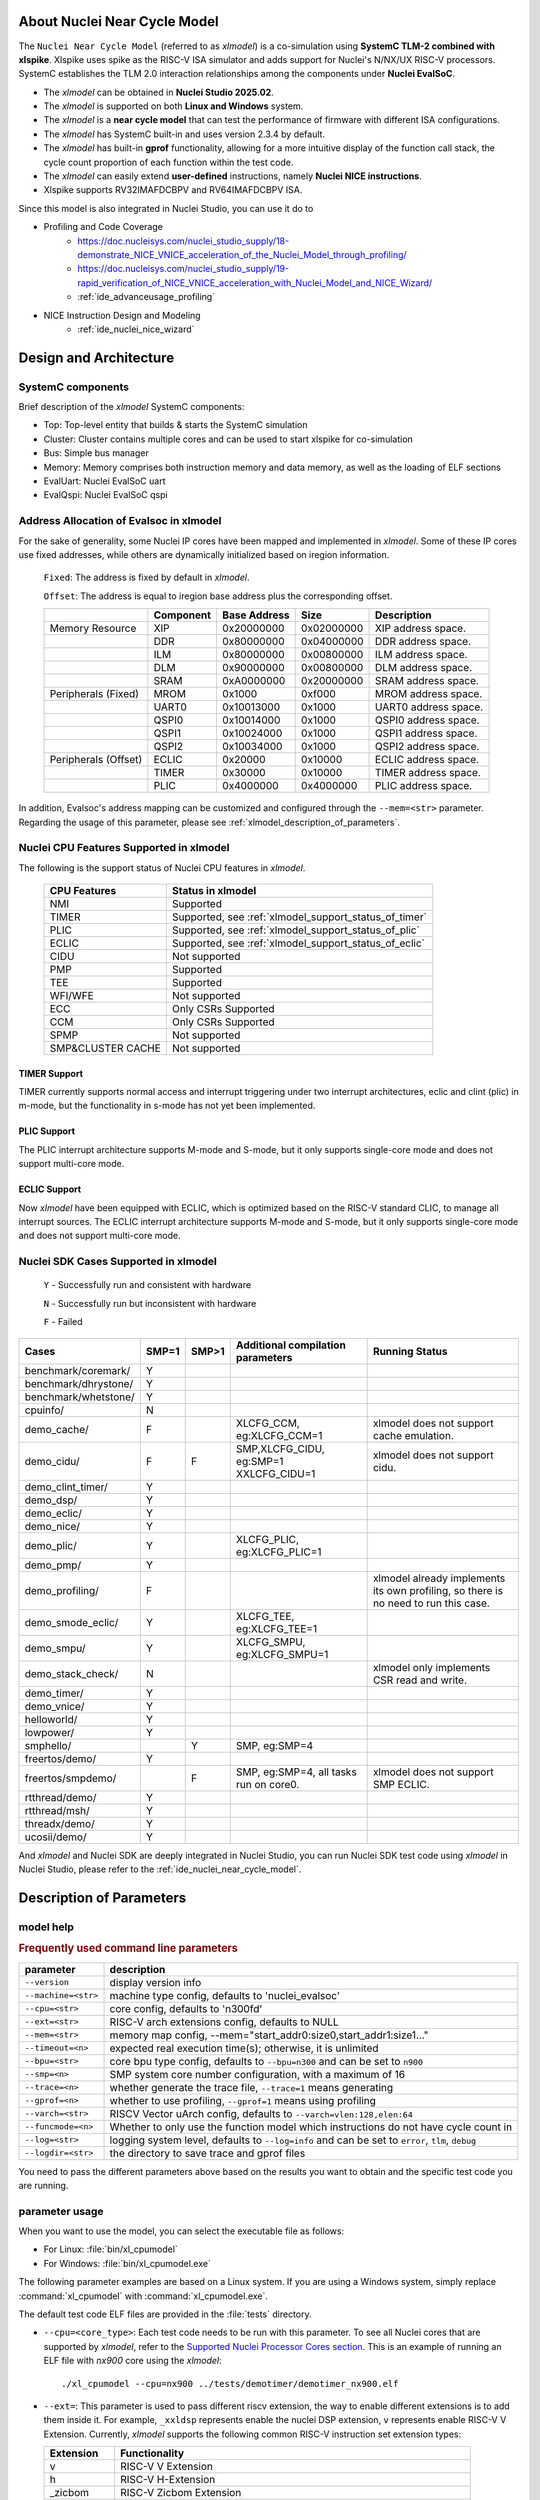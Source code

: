 .. _xlmodel_intro:

About Nuclei Near Cycle Model
=============================

The ``Nuclei Near Cycle Model`` (referred to as `xlmodel`) is a co-simulation using **SystemC TLM-2 combined with xlspike**. Xlspike uses spike as the RISC-V ISA simulator and adds support for Nuclei's N/NX/UX RISC-V processors.
SystemC establishes the TLM 2.0 interaction relationships among the components under **Nuclei EvalSoC**.

- The `xlmodel` can be obtained in **Nuclei Studio 2025.02**.
- The `xlmodel` is supported on both **Linux and Windows** system.
- The `xlmodel` is a **near cycle model** that can test the performance of firmware with different ISA configurations.
- The `xlmodel` has SystemC built-in and uses version 2.3.4 by default.
- The `xlmodel` has built-in **gprof** functionality, allowing for a more intuitive display of the function call stack, the cycle count proportion of each function within the test code.
- The `xlmodel` can easily extend **user-defined** instructions, namely **Nuclei NICE instructions**.
- Xlspike supports RV32IMAFDCBPV and RV64IMAFDCBPV ISA.

Since this model is also integrated in Nuclei Studio, you can use it do to

- Profiling and Code Coverage
   - https://doc.nucleisys.com/nuclei_studio_supply/18-demonstrate_NICE_VNICE_acceleration_of_the_Nuclei_Model_through_profiling/
   - https://doc.nucleisys.com/nuclei_studio_supply/19-rapid_verification_of_NICE_VNICE_acceleration_with_Nuclei_Model_and_NICE_Wizard/
   - :ref:`ide_advanceusage_profiling`
- NICE Instruction Design and Modeling
   - :ref:`ide_nuclei_nice_wizard`

Design and Architecture
=======================

SystemC components
------------------

Brief description of the `xlmodel` SystemC components:

* Top: Top-level entity that builds & starts the SystemC simulation
* Cluster: Cluster contains multiple cores and can be used to start xlspike for co-simulation
* Bus: Simple bus manager
* Memory: Memory comprises both instruction memory and data memory, as well as the loading of ELF sections
* EvalUart: Nuclei EvalSoC uart
* EvalQspi: Nuclei EvalSoC qspi

Address Allocation of Evalsoc in xlmodel
----------------------------------------

For the sake of generality, some Nuclei IP cores have been mapped and implemented in `xlmodel`. Some of these IP cores use fixed addresses, while others are dynamically initialized based on iregion information.

  ``Fixed``: The address is fixed by default in `xlmodel`.

  ``Offset``: The address is equal to iregion base address plus the corresponding offset.

  +---------------------+-----------------------+-----------------------+-----------------------+---------------------------------------+
  |                     | Component             | Base Address          | Size                  | Description                           |
  +=====================+=======================+=======================+=======================+=======================================+
  | Memory Resource     | XIP                   | 0x20000000            | 0x02000000            | XIP address space.                    |
  +---------------------+-----------------------+-----------------------+-----------------------+---------------------------------------+
  |                     | DDR                   | 0x80000000            | 0x04000000            | DDR address space.                    |
  +---------------------+-----------------------+-----------------------+-----------------------+---------------------------------------+
  |                     | ILM                   | 0x80000000            | 0x00800000            | ILM address space.                    |
  +---------------------+-----------------------+-----------------------+-----------------------+---------------------------------------+
  |                     | DLM                   | 0x90000000            | 0x00800000            | DLM address space.                    |
  +---------------------+-----------------------+-----------------------+-----------------------+---------------------------------------+
  |                     | SRAM                  | 0xA0000000            | 0x20000000            | SRAM address space.                   |
  +---------------------+-----------------------+-----------------------+-----------------------+---------------------------------------+
  | Peripherals (Fixed) | MROM                  | 0x1000                | 0xf000                | MROM address space.                   |
  +---------------------+-----------------------+-----------------------+-----------------------+---------------------------------------+
  |                     | UART0                 | 0x10013000            | 0x1000                | UART0 address space.                  |
  +---------------------+-----------------------+-----------------------+-----------------------+---------------------------------------+
  |                     | QSPI0                 | 0x10014000            | 0x1000                | QSPI0 address space.                  |
  +---------------------+-----------------------+-----------------------+-----------------------+---------------------------------------+
  |                     | QSPI1                 | 0x10024000            | 0x1000                | QSPI1 address space.                  |
  +---------------------+-----------------------+-----------------------+-----------------------+---------------------------------------+
  |                     | QSPI2                 | 0x10034000            | 0x1000                | QSPI2 address space.                  |
  +---------------------+-----------------------+-----------------------+-----------------------+---------------------------------------+
  | Peripherals (Offset)| ECLIC                 | 0x20000               | 0x10000               | ECLIC address space.                  |
  +---------------------+-----------------------+-----------------------+-----------------------+---------------------------------------+
  |                     | TIMER                 | 0x30000               | 0x10000               | TIMER address space.                  |
  +---------------------+-----------------------+-----------------------+-----------------------+---------------------------------------+
  |                     | PLIC                  | 0x4000000             | 0x4000000             | PLIC address space.                   |
  +---------------------+-----------------------+-----------------------+-----------------------+---------------------------------------+

In addition, Evalsoc's address mapping can be customized and configured through the ``--mem=<str>`` parameter. Regarding the usage of this parameter, please see :ref:`xlmodel_description_of_parameters`.

Nuclei CPU Features Supported in xlmodel
----------------------------------------

The following is the support status of Nuclei CPU features in `xlmodel`.

  +---------------------+-------------------------------------------------------+
  | CPU Features        | Status in xlmodel                                     |
  +=====================+=======================================================+
  |NMI                  | Supported                                             |
  +---------------------+-------------------------------------------------------+
  |TIMER                | Supported, see :ref:`xlmodel_support_status_of_timer` |
  +---------------------+-------------------------------------------------------+
  |PLIC                 | Supported, see :ref:`xlmodel_support_status_of_plic`  |
  +---------------------+-------------------------------------------------------+
  |ECLIC                | Supported, see :ref:`xlmodel_support_status_of_eclic` |
  +---------------------+-------------------------------------------------------+
  |CIDU                 | Not supported                                         |
  +---------------------+-------------------------------------------------------+
  |PMP                  | Supported                                             |
  +---------------------+-------------------------------------------------------+
  |TEE                  | Supported                                             |
  +---------------------+-------------------------------------------------------+
  |WFI/WFE              | Not supported                                         |
  +---------------------+-------------------------------------------------------+
  |ECC                  | Only CSRs Supported                                   |
  +---------------------+-------------------------------------------------------+
  |CCM                  | Only CSRs Supported                                   |
  +---------------------+-------------------------------------------------------+
  |SPMP                 | Not supported                                         |
  +---------------------+-------------------------------------------------------+
  |SMP&CLUSTER CACHE    | Not supported                                         |
  +---------------------+-------------------------------------------------------+

.. _xlmodel_support_status_of_timer:

TIMER Support
~~~~~~~~~~~~~

TIMER currently supports normal access and interrupt triggering under two interrupt architectures, eclic and clint (plic) in m-mode, but the functionality in s-mode has not yet been implemented.

.. _xlmodel_support_status_of_plic:

PLIC Support
~~~~~~~~~~~~

The PLIC interrupt architecture supports M-mode and S-mode, but it only supports single-core mode and does not support multi-core mode.

.. _xlmodel_support_status_of_eclic:

ECLIC Support
~~~~~~~~~~~~~

Now `xlmodel` have been equipped with ECLIC, which is optimized based on the RISC-V standard CLIC, to manage all interrupt sources. The ECLIC interrupt architecture supports M-mode and S-mode, but it only supports single-core mode and does not support multi-core mode.


Nuclei SDK Cases Supported in xlmodel
-------------------------------------

  ``Y`` - Successfully run and consistent with hardware

  ``N`` - Successfully run but inconsistent with hardware

  ``F`` - Failed

+-----------------------+---------------+---------------+-----------------------------------------------+-----------------------------------------------+
| Cases                 | SMP=1         | SMP>1         | Additional compilation parameters             | Running Status                                |
+=======================+===============+===============+===============================================+===============================================+
| benchmark/coremark/   | Y             |               |                                               |                                               |
+-----------------------+---------------+---------------+-----------------------------------------------+-----------------------------------------------+
| benchmark/dhrystone/  | Y             |               |                                               |                                               |
+-----------------------+---------------+---------------+-----------------------------------------------+-----------------------------------------------+
| benchmark/whetstone/  | Y             |               |                                               |                                               |
+-----------------------+---------------+---------------+-----------------------------------------------+-----------------------------------------------+
| cpuinfo/              | N             |               |                                               |                                               |
+-----------------------+---------------+---------------+-----------------------------------------------+-----------------------------------------------+
| demo_cache/           | F             |               | XLCFG_CCM, eg:XLCFG_CCM=1                     | xlmodel does not support cache emulation.     |
+-----------------------+---------------+---------------+-----------------------------------------------+-----------------------------------------------+
| demo_cidu/            | F             | F             | SMP,XLCFG_CIDU, eg:SMP=1 XXLCFG_CIDU=1        | xlmodel does not support cidu.                |
+-----------------------+---------------+---------------+-----------------------------------------------+-----------------------------------------------+
| demo_clint_timer/     | Y             |               |                                               |                                               |
+-----------------------+---------------+---------------+-----------------------------------------------+-----------------------------------------------+
| demo_dsp/             | Y             |               |                                               |                                               |
+-----------------------+---------------+---------------+-----------------------------------------------+-----------------------------------------------+
| demo_eclic/           | Y             |               |                                               |                                               |
+-----------------------+---------------+---------------+-----------------------------------------------+-----------------------------------------------+
| demo_nice/            | Y             |               |                                               |                                               |
+-----------------------+---------------+---------------+-----------------------------------------------+-----------------------------------------------+
| demo_plic/            | Y             |               | XLCFG_PLIC, eg:XLCFG_PLIC=1                   |                                               |
+-----------------------+---------------+---------------+-----------------------------------------------+-----------------------------------------------+
| demo_pmp/             | Y             |               |                                               |                                               |
+-----------------------+---------------+---------------+-----------------------------------------------+-----------------------------------------------+
| demo_profiling/       | F             |               |                                               | xlmodel already implements its own profiling, |
|                       |               |               |                                               | so there is no need to run this case.         |
+-----------------------+---------------+---------------+-----------------------------------------------+-----------------------------------------------+
| demo_smode_eclic/     | Y             |               | XLCFG_TEE, eg:XLCFG_TEE=1                     |                                               |
+-----------------------+---------------+---------------+-----------------------------------------------+-----------------------------------------------+
| demo_smpu/            | Y             |               | XLCFG_SMPU, eg:XLCFG_SMPU=1                   |                                               |
+-----------------------+---------------+---------------+-----------------------------------------------+-----------------------------------------------+
| demo_stack_check/     | N             |               |                                               | xlmodel only implements CSR read and write.   |
+-----------------------+---------------+---------------+-----------------------------------------------+-----------------------------------------------+
| demo_timer/           | Y             |               |                                               |                                               |
+-----------------------+---------------+---------------+-----------------------------------------------+-----------------------------------------------+
| demo_vnice/           | Y             |               |                                               |                                               |
+-----------------------+---------------+---------------+-----------------------------------------------+-----------------------------------------------+
| helloworld/           | Y             |               |                                               |                                               |
+-----------------------+---------------+---------------+-----------------------------------------------+-----------------------------------------------+
| lowpower/             | Y             |               |                                               |                                               |
+-----------------------+---------------+---------------+-----------------------------------------------+-----------------------------------------------+
| smphello/             |               | Y             | SMP, eg:SMP=4                                 |                                               |
+-----------------------+---------------+---------------+-----------------------------------------------+-----------------------------------------------+
| freertos/demo/        | Y             |               |                                               |                                               |
+-----------------------+---------------+---------------+-----------------------------------------------+-----------------------------------------------+
| freertos/smpdemo/     |               | F             | SMP, eg:SMP=4, all tasks run on core0.        | xlmodel does not support SMP ECLIC.           |
+-----------------------+---------------+---------------+-----------------------------------------------+-----------------------------------------------+
| rtthread/demo/        | Y             |               |                                               |                                               |
+-----------------------+---------------+---------------+-----------------------------------------------+-----------------------------------------------+
| rtthread/msh/         | Y             |               |                                               |                                               |
+-----------------------+---------------+---------------+-----------------------------------------------+-----------------------------------------------+
| threadx/demo/         | Y             |               |                                               |                                               |
+-----------------------+---------------+---------------+-----------------------------------------------+-----------------------------------------------+
| ucosii/demo/          | Y             |               |                                               |                                               |
+-----------------------+---------------+---------------+-----------------------------------------------+-----------------------------------------------+

And `xlmodel` and Nuclei SDK are deeply integrated in Nuclei Studio, you can run Nuclei SDK test code using `xlmodel` in Nuclei Studio, please refer to the :ref:`ide_nuclei_near_cycle_model`.

.. _xlmodel_description_of_parameters:

Description of Parameters
=========================

model help
----------

.. rubric:: Frequently used command line parameters

+--------------------+-------------------------------------------------------------------------------------------------+
| parameter          | description                                                                                     |
+====================+=================================================================================================+
| ``--version``      | display version info                                                                            |
+--------------------+-------------------------------------------------------------------------------------------------+
| ``--machine=<str>``| machine type config, defaults to 'nuclei_evalsoc'                                               |
+--------------------+-------------------------------------------------------------------------------------------------+
| ``--cpu=<str>``    | core config, defaults to 'n300fd'                                                               |
+--------------------+-------------------------------------------------------------------------------------------------+
| ``--ext=<str>``    | RISC-V arch extensions config, defaults to NULL                                                 |
+--------------------+-------------------------------------------------------------------------------------------------+
| ``--mem=<str>``    | memory map config, --mem="start_addr0:size0,start_addr1:size1..."                               |
+--------------------+-------------------------------------------------------------------------------------------------+
| ``--timeout=<n>``  | expected real execution time(s); otherwise, it is unlimited                                     |
+--------------------+-------------------------------------------------------------------------------------------------+
| ``--bpu=<str>``    | core bpu type config, defaults to ``--bpu=n300`` and can be set to ``n900``                     |
+--------------------+-------------------------------------------------------------------------------------------------+
| ``--smp=<n>``      | SMP system core number configuration, with a maximum of 16                                      |
+--------------------+-------------------------------------------------------------------------------------------------+
| ``--trace=<n>``    | whether generate the trace file, ``--trace=1`` means generating                                 |
+--------------------+-------------------------------------------------------------------------------------------------+
| ``--gprof=<n>``    | whether to use profiling, ``--gprof=1`` means using profiling                                   |
+--------------------+-------------------------------------------------------------------------------------------------+
| ``--varch=<str>``  | RISCV Vector uArch config, defaults to ``--varch=vlen:128,elen:64``                             |
+--------------------+-------------------------------------------------------------------------------------------------+
| ``--funcmode=<n>`` | Whether to only use the function model which instructions do not have cycle count in            |
+--------------------+-------------------------------------------------------------------------------------------------+
| ``--log=<str>``    | logging system level, defaults to ``--log=info`` and can be set to ``error``, ``tlm``, ``debug``|
+--------------------+-------------------------------------------------------------------------------------------------+
| ``--logdir=<str>`` | the directory to save trace and gprof files                                                     |
+--------------------+-------------------------------------------------------------------------------------------------+

You need to pass the different parameters above based on the results you want to obtain and the specific test code you are running.

parameter usage
---------------

When you want to use the model, you can select the executable file as follows:

- For Linux: :file:`bin/xl_cpumodel`
- For Windows: :file:`bin/xl_cpumodel.exe`

The following parameter examples are based on a Linux system. If you are using a Windows system, simply replace :command:`xl_cpumodel` with :command:`xl_cpumodel.exe`.

The default test code ELF files are provided in the :file:`tests` directory.

* ``--cpu=<core_type>``: Each test code needs to be run with this parameter. To see all Nuclei cores that are supported by `xlmodel`, refer to the `Supported Nuclei Processor Cores section <https://doc.nucleisys.com/nuclei_sdk/develop/buildsystem.html#core>`__. This is an example of running an ELF file with `nx900` core using the `xlmodel`::

    ./xl_cpumodel --cpu=nx900 ../tests/demotimer/demotimer_nx900.elf

.. image:: /asserts/images/xlmodel/demotimer.png

* ``--ext=``: This parameter is used to pass different riscv extension, the way to enable different extensions is to add them inside it. For example, ``_xxldsp`` represents enable the nuclei DSP extension, ``v`` represents enable RISC-V V Extension. Currently, `xlmodel` supports the following common RISC-V instruction set extension types:

  +--------------+-------------------------------------------------------------------------+
  | Extension    | Functionality                                                           |
  +==============+=========================================================================+
  | v            | RISC-V V Extension                                                      |
  +--------------+-------------------------------------------------------------------------+
  | h            | RISC-V H-Extension                                                      |
  +--------------+-------------------------------------------------------------------------+
  | _zicbom      | RISC-V Zicbom Extension                                                 |
  +--------------+-------------------------------------------------------------------------+
  | _zicboz      | RISC-V Zicboz Extension                                                 |
  +--------------+-------------------------------------------------------------------------+
  | _zicond      | RISC-V Zicond Extension                                                 |
  +--------------+-------------------------------------------------------------------------+
  | _zicsr       | RV32/RV64 Zicsr Standard Extension                                      |
  +--------------+-------------------------------------------------------------------------+
  | _zifencei    | RV32/RV64 Zifencei Standard Extension                                   |
  +--------------+-------------------------------------------------------------------------+
  | _zihintpause | ZiHintPause extension                                                   |
  +--------------+-------------------------------------------------------------------------+
  | _zilsd       | Zilsd extension (RV32 ONLY)                                             |
  +--------------+-------------------------------------------------------------------------+
  | _zcmlsd      | Zcmlsd extension (RV32 ONLY)                                            |
  +--------------+-------------------------------------------------------------------------+
  | _zawrs       | Zawrs extension                                                         |
  +--------------+-------------------------------------------------------------------------+
  | _zfh         | Zfh  Extension                                                          |
  +--------------+-------------------------------------------------------------------------+
  | _zfa         | Zfa  Extension                                                          |
  +--------------+-------------------------------------------------------------------------+
  | _zfhmin      | Zfhmin Extension                                                        |
  +--------------+-------------------------------------------------------------------------+
  | _zca         | RISC-V ZC* Extension                                                    |
  +--------------+-------------------------------------------------------------------------+
  | _zcb         | RISC-V ZC* Extension                                                    |
  +--------------+-------------------------------------------------------------------------+
  | _zcf         | RISC-V ZC* Extension                                                    |
  +--------------+-------------------------------------------------------------------------+
  | _zcd         | RISC-V ZC* Extension                                                    |
  +--------------+-------------------------------------------------------------------------+
  | _zcmp        | RISC-V ZC* Extension                                                    |
  +--------------+-------------------------------------------------------------------------+
  | _zcmt        | RISC-V ZC* Extension                                                    |
  +--------------+-------------------------------------------------------------------------+
  | _zba         | RISC-V Bitmanipulation Extension                                        |
  +--------------+-------------------------------------------------------------------------+
  | _zbb         | RISC-V Bitmanipulation Extension                                        |
  +--------------+-------------------------------------------------------------------------+
  | _zbc         | RISC-V Bitmanipulation Extension                                        |
  +--------------+-------------------------------------------------------------------------+
  | _zbkb        | RISC-V Bitmanipulation Extension                                        |
  +--------------+-------------------------------------------------------------------------+
  | _zbkc        | RISC-V Bitmanipulation Extension                                        |
  +--------------+-------------------------------------------------------------------------+
  | _zbkx        | RISC-V Bitmanipulation Extension                                        |
  +--------------+-------------------------------------------------------------------------+
  | _zbs         | RISC-V Bitmanipulation Extension                                        |
  +--------------+-------------------------------------------------------------------------+
  | _zk          | RISC-V Scalar Crypto Extension                                          |
  +--------------+-------------------------------------------------------------------------+
  | _zkn         | RISC-V Scalar Crypto Extension                                          |
  +--------------+-------------------------------------------------------------------------+
  | _zknd        | RISC-V Scalar Crypto Extension                                          |
  +--------------+-------------------------------------------------------------------------+
  | _zkne        | RISC-V Scalar Crypto Extension                                          |
  +--------------+-------------------------------------------------------------------------+
  | _zknh        | RISC-V Scalar Crypto Extension                                          |
  +--------------+-------------------------------------------------------------------------+
  | _zkr         | RISC-V Scalar Crypto Extension                                          |
  +--------------+-------------------------------------------------------------------------+
  | _zks         | RISC-V Scalar Crypto Extension                                          |
  +--------------+-------------------------------------------------------------------------+
  | _zksed       | RISC-V Scalar Crypto Extension                                          |
  +--------------+-------------------------------------------------------------------------+
  | _zksh        | RISC-V Scalar Crypto Extension                                          |
  +--------------+-------------------------------------------------------------------------+
  | _zkt         | RISC-V Scalar Crypto Extension                                          |
  +--------------+-------------------------------------------------------------------------+
  | _zve32x      | RISC-V V Extension                                                      |
  +--------------+-------------------------------------------------------------------------+
  | _zve32f      | RISC-V V Extension                                                      |
  +--------------+-------------------------------------------------------------------------+
  | _zve64x      | RISC-V V Extension                                                      |
  +--------------+-------------------------------------------------------------------------+
  | _zve64f      | RISC-V V Extension                                                      |
  +--------------+-------------------------------------------------------------------------+
  | _zve64d      | RISC-V V Extension                                                      |
  +--------------+-------------------------------------------------------------------------+
  | _zvfh        | RISC-V V Extension                                                      |
  +--------------+-------------------------------------------------------------------------+
  | _zvfhmin     | RISC-V V Extension                                                      |
  +--------------+-------------------------------------------------------------------------+
  | _sscofpmf    | Sscofpmf  Extension                                                     |
  +--------------+-------------------------------------------------------------------------+
  | _sstc        | Sstc  Extension                                                         |
  +--------------+-------------------------------------------------------------------------+
  | _svinval     | Svinval Extension                                                       |
  +--------------+-------------------------------------------------------------------------+
  | _svnapot     | Svnapot Extension                                                       |
  +--------------+-------------------------------------------------------------------------+
  | _svpbmt      | Svpbmt Extension                                                        |
  +--------------+-------------------------------------------------------------------------+
  | _xxldsp      | Nuclei DSP Extension based on P-ext 0.5.4 + default 8 EXPD instructions |
  +--------------+-------------------------------------------------------------------------+
  | _xxldspn1x   | Xxldsp + Nuclei N1 extension                                            |
  +--------------+-------------------------------------------------------------------------+
  | _xxldspn2x   | Xxldspn1x + Nuclei N2 extension                                         |
  +--------------+-------------------------------------------------------------------------+
  | _xxldspn3x   | Xxldspn2x + Nuclei N3 extension                                         |
  +--------------+-------------------------------------------------------------------------+
  | _xxlcz       | Nuclei code size reduction extension                                    |
  +--------------+-------------------------------------------------------------------------+

This is an example of running an ELF file with `_zba_zbb_zbc_zbs_xxldspn1x` extension using the `xlmodel`::

    ./xl_cpumodel --cpu=n300fd --ext=_zba_zbb_zbc_zbs_xxldspn1x ../tests/demodsp/demo_dsp_n300fd.elf

* ``--varch=vlen:n,elen:n``: The VLEN and ELEN are only effective when the V extension instructions of RISC-V are enabled. Note that VLEN and ELEN must comply with the RISC-V Vector specifications. Example::

    ./xl_cpumodel --cpu=ux900fd --ext=v --varch=vlen:128,elen:64 ../tests/rvv_conv_f32/rvv_conv_f32.elf
    ./xl_cpumodel --cpu=ux900fd --ext=v --varch=vlen:256,elen:64 ../tests/rvv_conv_f32/rvv_conv_f32.elf
    ./xl_cpumodel --cpu=ux900fd --ext=v --varch=vlen:512,elen:64 ../tests/rvv_conv_f32/rvv_conv_f32.elf
    ./xl_cpumodel --cpu=ux900fd --ext=v --varch=vlen:1024,elen:64 ../tests/rvv_conv_f32/rvv_conv_f32.elf

* ``--smp=n``: `xlmodel` currently supports up to 16 CPUs. If this parameter is not set, then uses 1 CPU. Running the 4-core SMP example is as follows::

    ./xl_cpumodel --cpu=nx900 --smp=4 ../tests/smphello_4core/smphello_nx900.elf

* ``--mem=start_addr0:size0,start_addr1:size1...``: when you compile the test code using custom sections, you need to pass the memory map of the SoC, i.e., the starting address and sizes of each section, as parameters to the `xlmodel`. Example::

    ./xl_cpumodel --cpu=nx900 --mem="0x70000000:0x90000000,0x20000000:0x10000000" ../tests/demoeclic_swirq_high/demo_eclic_swirq_high.elf

* ``--bpu=xxx``: The `xlmodel` can select different **BPU strategies** based on Nuclei core types, which will affect the cycle count of branch and jump instructions. `xlmodel` currently supports the ``--bpu=n300`` and ``--bpu=n900`` parameters.

    * The ``--bpu=n300`` parameter is applicable to Nuclei cores up to and including N300 (<= N300)::

        ./xl_cpumodel --cpu=n300fd --ext=_zba_zbb_zbc_zbs_xxldspn1x --bpu=n300 ../tests/demodsp/demo_dsp_n300fd.elf

    * The ``--bpu=n900`` parameter is applicable to Nuclei cores from N300 onwards (> N300)::

        ./xl_cpumodel --cpu=nx900 --bpu=n900 ../tests/demotimer/demotimer_nx900.elf

*  ``--trace=1``: `xlmodel` currently supports outputting instruction trace streams during execution, The :file:`<elf-name>.rvtrace` file will be generated in the path specified by the ``--logdir=<path>`` parameter. If ``--logdir=<path>`` is not configured, it will be generated in the current execution path. Example::

    ./xl_cpumodel --cpu=nx900 --trace=1 ../tests/demoeclic_swirq_low/demo_eclic_swirq_low.elf                       // rvtrace file in current execution path
    ./xl_cpumodel --cpu=nx900 --trace=1 --logdir=../log ../tests/demoeclic_swirq_low/demo_eclic_swirq_low.elf       // rvtrace file in User-defined path

You can obtain information such as the instruction count, cycle count, the associated hart, pc, opcode, disassembly code for each instruction in generated :file:`<elf-name>.rvtrace` file.

*  ``--gprof=1``: This parameter is used to enable the built-in **gprof** functionality of `xlmodel`. The :file:`gprof<n>.gmon` and :file:`gprof<n>.log` files will be generated in the path specified by the ``--logdir=<path>`` parameter. If ``--logdir=<path>`` is not configured, it will be generated in the current execution path. Example::

    ./xl_cpumodel --cpu=nx900 --gprof=1 ../tests/whet/whet_nx900.elf                        // gprof files in current execution path
    ./xl_cpumodel --cpu=nx900 --gprof=1 --logdir=../log ../tests/whet/whet_nx900.elf        // gprof files in User-defined path

You can obtain the :file:`gprof<n>.gmon` and :file:`gprof<n>.log` files when the simulation is complete, where n represents the hart ID.

To use them further, you need to import them into the IDE, then you can refer to the model usage guide in the Nuclei Studio for detailed instructions on using **gprof**.

* ``--timeout=<n>``: You can pass this parameter to set the real execution duration for `xlmodel`. When the timeout period is reached or when `xlmodel` finishes running the test code, the :file:`gprof<n>.gmon` and :file:`gprof<n>.log` files will be generated if the ``--gprof=1`` parameter is enabled. An example of specifying a 20-second simulation is as follows::

    ./xl_cpumodel --cpu=nx900 --timeout=20 --gprof=1 ../tests/cmk/cmk_nx900.elf

* ``--log=xxx``: The `xlmodel` has multiple log levels, listed from least to most detailed as `error`, `info`, `debug`, `tlm`. By default, it provides basic log information at the `info` level, which can be changed by passing ``--log=xxx``.

    When ``--log=error`` is selected, it only outputs error messages generated during the xlmodel runtime::

        ./xl_cpumodel --cpu=nx900 --log=error ../tests/demotimer/demotimer_nx900.elf

    When ``--log=debug`` is selected, the following options provide additional detailed information:

        * ``--trace=1``: The :file:`<elf-name>.rvtrace` file will contain detailed trace information, including register updates, exceptions, and CSRs::

            ./xl_cpumodel --cpu=nx900 --log=debug --trace=1 ../tests/demotimer/demotimer_nx900.elf

        * ``--gprof=1``: It will output pc jump information for jump instructions, exceptions, and interrupts to the terminal::

            ./xl_cpumodel --cpu=nx900 --log=debug --gprof=1 ../tests/demotimer/demotimer_nx900.elf

    When ``--log=tlm`` is selected, it includes all the features of ``--log=debug`` and additionally outputs TLM bus read and write information to the terminal::

        ./xl_cpumodel --cpu=nx900 --log=tlm ../tests/demotimer/demotimer_nx900.elf

NICE support
============

NICE build
----------

If you need to validate your custom **NICE** instructions, you need to contact Nuclei Support to obtain software package of model (`xlmodel_nice`).

The directory structure of `xlmodel_nice` is as follows, you need to implement the **NICE** instructions in `nice/nice.cc`.

+--------------------+----------------------------------------------------------------+
| nice directory     | description                                                    |
+====================+================================================================+
| nice               | header and source files for the NICE interface                 |
+--------------------+----------------------------------------------------------------+
| systemc            | SystemC 2.3.4 header files and static libraries                |
+--------------------+----------------------------------------------------------------+
| xl_model           | xlmodel header files and library files                         |
+--------------------+----------------------------------------------------------------+
| xl_spike           | xlspike header files and library files                         |
+--------------------+----------------------------------------------------------------+
| tests              | simple test codes                                              |
+--------------------+----------------------------------------------------------------+
| CMakeLists.txt     | CMake file required for compilation                            |
+--------------------+----------------------------------------------------------------+

After implementing the **NICE** instruction, you need to recompile `xlmodel_nice`.

**nice build for Linux**

.. code-block:: shell

    # Install essential compilation tools
    sudo apt install build-essential cmake
    # Check the tools have been installed successfully
    gcc -v && g++ -v && cmake --version
    # Change to the root directory of the xlmodel_nice package
    cd <xlmodel_nice root directory>
    mkdir build && cd build
    # Configure the cluster num based on the SoC system using -DCLUSTER_NUM=xxx
    # The following is the configuration with cluster number 1, which is the default.
    cmake -DCMAKE_BUILD_TYPE=Release -DCLUSTER_NUM=1 ..
    make -j$(nproc)

**nice build for Windows**

To compile `xlmodel_nice` on Windows, you need to download a Windows-compatible GCC tool, such as **MinGW64**. You can download **MSYS2** to easily obtain the MinGW64 toolchain, which simplifies the installation and management of MinGW64 on Windows.

Below are the steps to use MSYS2's MinGW64 to compile `xlmodel_nice` on Windows:

1. Install the latest version of MSYS2 from https://www.msys2.org/, and then add the MinGW64 toolchain path to the **environment variables**:

.. image:: /asserts/images/xlmodel/environment_variable.png

2. Install MinGW64 toolchain, CMake, and other basic compilation tools in the **MSYS2 terminal**::

    pacman -S base-devel mingw-w64-x86_64-gcc mingw-w64-x86_64-cmake

3. Compile `xlmodel_nice` in the **MinGW64 terminal**:

.. code-block:: shell

    # Check the tools have been installed successfully
    gcc -v && g++ -v && cmake --version
    # Change to the root directory of the xlmodel_nice package
    cd <xlmodel_nice root directory>
    mkdir build && cd build
    # Configure the cluster num based on the SoC system using -DCLUSTER_NUM=xxx
    # The following is the configuration with cluster number 1, which is the default.
    cmake -G "Unix Makefiles" -DCMAKE_BUILD_TYPE=Rlease -DCLUSTER_NUM=1 ..
    make -j$(nproc)

.. note::

    If you need to import and compile `xlmodel_nice` in Nuclei Studio (:ref:`Nuclei Studio use xlmodel <ide_nuclei_near_cycle_model>`), you also need to configure the **MSYS2** environment as described above first.

NICE example
------------

If you are unfamiliar with how to implement the NICE instruction, refer to the implementation in `xlmodel_nice/nice/nice.cc` for custom **Nuclei NICE/VNICE** instructions.

The test example for Nuclei NICE instruction features are located in `tests/demonice`::

    ./xl_cpumodel --cpu=nx900 ../tests/demonice/demonice_nx900.elf

The test example for Nuclei VNICE instruction features are located in `tests/demovnice`::

    ./xl_cpumodel --cpu=nx900fd --ext=v ../tests/demovnice/demovnice_nx900fd.elf
